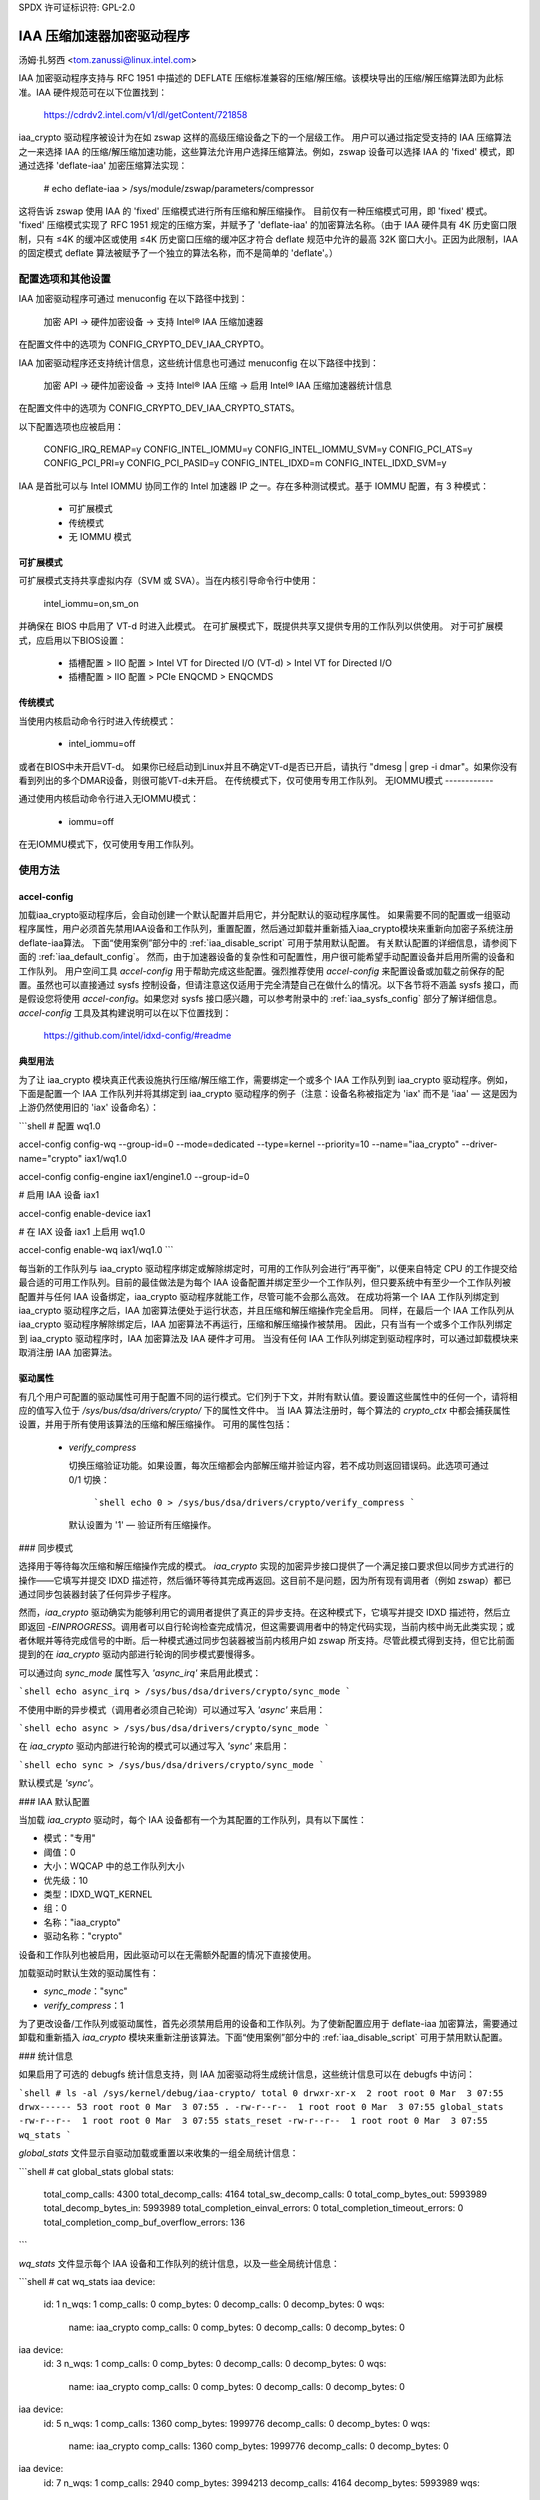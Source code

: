 SPDX 许可证标识符: GPL-2.0

==============================
IAA 压缩加速器加密驱动程序
==============================

汤姆·扎努西 <tom.zanussi@linux.intel.com>

IAA 加密驱动程序支持与 RFC 1951 中描述的 DEFLATE 压缩标准兼容的压缩/解压缩。该模块导出的压缩/解压缩算法即为此标准。IAA 硬件规范可在以下位置找到：

  https://cdrdv2.intel.com/v1/dl/getContent/721858

iaa_crypto 驱动程序被设计为在如 zswap 这样的高级压缩设备之下的一个层级工作。
用户可以通过指定受支持的 IAA 压缩算法之一来选择 IAA 的压缩/解压缩加速功能，这些算法允许用户选择压缩算法。例如，zswap 设备可以选择 IAA 的 'fixed' 模式，即通过选择 'deflate-iaa' 加密压缩算法实现：

  # echo deflate-iaa > /sys/module/zswap/parameters/compressor

这将告诉 zswap 使用 IAA 的 'fixed' 压缩模式进行所有压缩和解压缩操作。
目前仅有一种压缩模式可用，即 'fixed' 模式。
'fixed' 压缩模式实现了 RFC 1951 规定的压缩方案，并赋予了 'deflate-iaa' 的加密算法名称。（由于 IAA 硬件具有 4K 历史窗口限制，只有 ≤4K 的缓冲区或使用 ≤4K 历史窗口压缩的缓冲区才符合 deflate 规范中允许的最高 32K 窗口大小。正因为此限制，IAA 的固定模式 deflate 算法被赋予了一个独立的算法名称，而不是简单的 'deflate'。）

配置选项和其他设置
==================

IAA 加密驱动程序可通过 menuconfig 在以下路径中找到：

  加密 API -> 硬件加密设备 -> 支持 Intel® IAA 压缩加速器

在配置文件中的选项为 CONFIG_CRYPTO_DEV_IAA_CRYPTO。

IAA 加密驱动程序还支持统计信息，这些统计信息也可通过 menuconfig 在以下路径中找到：

  加密 API -> 硬件加密设备 -> 支持 Intel® IAA 压缩 -> 启用 Intel® IAA 压缩加速器统计信息

在配置文件中的选项为 CONFIG_CRYPTO_DEV_IAA_CRYPTO_STATS。

以下配置选项也应被启用：

  CONFIG_IRQ_REMAP=y
  CONFIG_INTEL_IOMMU=y
  CONFIG_INTEL_IOMMU_SVM=y
  CONFIG_PCI_ATS=y
  CONFIG_PCI_PRI=y
  CONFIG_PCI_PASID=y
  CONFIG_INTEL_IDXD=m
  CONFIG_INTEL_IDXD_SVM=y

IAA 是首批可以与 Intel IOMMU 协同工作的 Intel 加速器 IP 之一。存在多种测试模式。基于 IOMMU 配置，有 3 种模式：

  - 可扩展模式
  - 传统模式
  - 无 IOMMU 模式


可扩展模式
-----------

可扩展模式支持共享虚拟内存（SVM 或 SVA）。当在内核引导命令行中使用：

  intel_iommu=on,sm_on

并确保在 BIOS 中启用了 VT-d 时进入此模式。
在可扩展模式下，既提供共享又提供专用的工作队列以供使用。
对于可扩展模式，应启用以下BIOS设置：

  * 插槽配置 > IIO 配置 > Intel VT for Directed I/O (VT-d) > Intel VT for Directed I/O
  * 插槽配置 > IIO 配置 > PCIe ENQCMD > ENQCMDS

传统模式
--------

当使用内核启动命令行时进入传统模式：

  * intel_iommu=off

或者在BIOS中未开启VT-d。
如果你已经启动到Linux并且不确定VT-d是否已开启，请执行 "dmesg | grep -i dmar"。如果你没有看到列出的多个DMAR设备，则很可能VT-d未开启。
在传统模式下，仅可使用专用工作队列。
无IOMMU模式
------------

通过使用内核启动命令行进入无IOMMU模式：

  * iommu=off

在无IOMMU模式下，仅可使用专用工作队列。

使用方法
=====

accel-config
------------

加载iaa_crypto驱动程序后，会自动创建一个默认配置并启用它，并分配默认的驱动程序属性。
如果需要不同的配置或一组驱动程序属性，用户必须首先禁用IAA设备和工作队列，重置配置，然后通过卸载并重新插入iaa_crypto模块来重新向加密子系统注册deflate-iaa算法。
下面“使用案例”部分中的 :ref:`iaa_disable_script` 可用于禁用默认配置。
有关默认配置的详细信息，请参阅下面的 :ref:`iaa_default_config`。
然而，由于加速器设备的复杂性和可配置性，用户很可能希望手动配置设备并启用所需的设备和工作队列。
用户空间工具 `accel-config` 用于帮助完成这些配置。强烈推荐使用 `accel-config` 来配置设备或加载之前保存的配置。虽然也可以直接通过 sysfs 控制设备，但请注意这仅适用于完全清楚自己在做什么的情况。以下各节将不涵盖 sysfs 接口，而是假设您将使用 `accel-config`。如果您对 sysfs 接口感兴趣，可以参考附录中的 :ref:`iaa_sysfs_config` 部分了解详细信息。`accel-config` 工具及其构建说明可以在以下位置找到：

  https://github.com/intel/idxd-config/#readme

典型用法
---------

为了让 iaa_crypto 模块真正代表设施执行压缩/解压缩工作，需要绑定一个或多个 IAA 工作队列到 iaa_crypto 驱动程序。例如，下面是配置一个 IAA 工作队列并将其绑定到 iaa_crypto 驱动程序的例子（注意：设备名称被指定为 'iax' 而不是 'iaa' — 这是因为上游仍然使用旧的 'iax' 设备命名）：

```shell
# 配置 wq1.0

accel-config config-wq --group-id=0 --mode=dedicated --type=kernel --priority=10 --name="iaa_crypto" --driver-name="crypto" iax1/wq1.0

accel-config config-engine iax1/engine1.0 --group-id=0

# 启用 IAA 设备 iax1

accel-config enable-device iax1

# 在 IAX 设备 iax1 上启用 wq1.0

accel-config enable-wq iax1/wq1.0
```

每当新的工作队列与 iaa_crypto 驱动程序绑定或解除绑定时，可用的工作队列会进行“再平衡”，以便来自特定 CPU 的工作提交给最合适的可用工作队列。目前的最佳做法是为每个 IAA 设备配置并绑定至少一个工作队列，但只要系统中有至少一个工作队列被配置并与任何 IAA 设备绑定，iaa_crypto 驱动程序就能工作，尽管可能不会那么高效。
在成功将第一个 IAA 工作队列绑定到 iaa_crypto 驱动程序之后，IAA 加密算法便处于运行状态，并且压缩和解压缩操作完全启用。
同样，在最后一个 IAA 工作队列从 iaa_crypto 驱动程序解除绑定后，IAA 加密算法不再运行，压缩和解压缩操作被禁用。
因此，只有当有一个或多个工作队列绑定到 iaa_crypto 驱动程序时，IAA 加密算法及 IAA 硬件才可用。
当没有任何 IAA 工作队列绑定到驱动程序时，可以通过卸载模块来取消注册 IAA 加密算法。

驱动属性
---------

有几个用户可配置的驱动属性可用于配置不同的运行模式。它们列于下文，并附有默认值。要设置这些属性中的任何一个，请将相应的值写入位于 `/sys/bus/dsa/drivers/crypto/` 下的属性文件中。
当 IAA 算法注册时，每个算法的 `crypto_ctx` 中都会捕获属性设置，并用于所有使用该算法的压缩和解压缩操作。
可用的属性包括：

  - `verify_compress`

    切换压缩验证功能。如果设置，每次压缩都会内部解压缩并验证内容，若不成功则返回错误码。此选项可通过 0/1 切换：

      ```shell
      echo 0 > /sys/bus/dsa/drivers/crypto/verify_compress
      ```

    默认设置为 '1' — 验证所有压缩操作。
### 同步模式

选择用于等待每次压缩和解压缩操作完成的模式。
`iaa_crypto` 实现的加密异步接口提供了一个满足接口要求但以同步方式进行的操作——它填写并提交 IDXD 描述符，然后循环等待其完成再返回。这目前不是问题，因为所有现有调用者（例如 zswap）都已通过同步包装器封装了任何异步子程序。

然而，`iaa_crypto` 驱动确实为能够利用它的调用者提供了真正的异步支持。在这种模式下，它填写并提交 IDXD 描述符，然后立即返回 `-EINPROGRESS`。调用者可以自行轮询检查完成情况，但这需要调用者中的特定代码实现，当前内核中尚无此类实现；或者休眠并等待完成信号的中断。后一种模式通过同步包装器被当前内核用户如 zswap 所支持。尽管此模式得到支持，但它比前面提到的在 `iaa_crypto` 驱动内部进行轮询的同步模式要慢得多。

可以通过向 `sync_mode` 属性写入 `'async_irq'` 来启用此模式：

```shell
echo async_irq > /sys/bus/dsa/drivers/crypto/sync_mode
```

不使用中断的异步模式（调用者必须自己轮询）可以通过写入 `'async'` 来启用：

```shell
echo async > /sys/bus/dsa/drivers/crypto/sync_mode
```

在 `iaa_crypto` 驱动内部进行轮询的模式可以通过写入 `'sync'` 来启用：

```shell
echo sync > /sys/bus/dsa/drivers/crypto/sync_mode
```

默认模式是 `'sync'`。

### IAA 默认配置

当加载 `iaa_crypto` 驱动时，每个 IAA 设备都有一个为其配置的工作队列，具有以下属性：

- 模式："专用"
- 阈值：0
- 大小：WQCAP 中的总工作队列大小
- 优先级：10
- 类型：IDXD_WQT_KERNEL
- 组：0
- 名称："iaa_crypto"
- 驱动名称："crypto"

设备和工作队列也被启用，因此驱动可以在无需额外配置的情况下直接使用。

加载驱动时默认生效的驱动属性有：

- `sync_mode`："sync"
- `verify_compress`：1

为了更改设备/工作队列或驱动属性，首先必须禁用启用的设备和工作队列。为了使新配置应用于 deflate-iaa 加密算法，需要通过卸载和重新插入 `iaa_crypto` 模块来重新注册该算法。下面“使用案例”部分中的 :ref:`iaa_disable_script` 可用于禁用默认配置。

### 统计信息

如果启用了可选的 debugfs 统计信息支持，则 IAA 加密驱动将生成统计信息，这些统计信息可以在 debugfs 中访问：

```shell
# ls -al /sys/kernel/debug/iaa-crypto/
total 0
drwxr-xr-x  2 root root 0 Mar  3 07:55
drwx------ 53 root root 0 Mar  3 07:55 .
-rw-r--r--  1 root root 0 Mar  3 07:55 global_stats
-rw-r--r--  1 root root 0 Mar  3 07:55 stats_reset
-rw-r--r--  1 root root 0 Mar  3 07:55 wq_stats
```

`global_stats` 文件显示自驱动加载或重置以来收集的一组全局统计信息：

```shell
# cat global_stats
global stats:
  total_comp_calls: 4300
  total_decomp_calls: 4164
  total_sw_decomp_calls: 0
  total_comp_bytes_out: 5993989
  total_decomp_bytes_in: 5993989
  total_completion_einval_errors: 0
  total_completion_timeout_errors: 0
  total_completion_comp_buf_overflow_errors: 136
```

`wq_stats` 文件显示每个 IAA 设备和工作队列的统计信息，以及一些全局统计信息：

```shell
# cat wq_stats
iaa device:
  id: 1
  n_wqs: 1
  comp_calls: 0
  comp_bytes: 0
  decomp_calls: 0
  decomp_bytes: 0
  wqs:
    name: iaa_crypto
    comp_calls: 0
    comp_bytes: 0
    decomp_calls: 0
    decomp_bytes: 0

iaa device:
  id: 3
  n_wqs: 1
  comp_calls: 0
  comp_bytes: 0
  decomp_calls: 0
  decomp_bytes: 0
  wqs:
    name: iaa_crypto
    comp_calls: 0
    comp_bytes: 0
    decomp_calls: 0
    decomp_bytes: 0

iaa device:
  id: 5
  n_wqs: 1
  comp_calls: 1360
  comp_bytes: 1999776
  decomp_calls: 0
  decomp_bytes: 0
  wqs:
    name: iaa_crypto
    comp_calls: 1360
    comp_bytes: 1999776
    decomp_calls: 0
    decomp_bytes: 0

iaa device:
  id: 7
  n_wqs: 1
  comp_calls: 2940
  comp_bytes: 3994213
  decomp_calls: 4164
  decomp_bytes: 5993989
  wqs:
    name: iaa_crypto
    comp_calls: 2940
    comp_bytes: 3994213
    decomp_calls: 4164
    decomp_bytes: 5993989
...
```

向 `stats_reset` 写入内容会重置所有统计信息，包括每个设备和每个工作队列的统计信息：

```shell
# echo 1 > stats_reset
# cat wq_stats
global stats:
  total_comp_calls: 0
  total_decomp_calls: 0
  total_comp_bytes_out: 0
  total_decomp_bytes_in: 0
  total_completion_einval_errors: 0
  total_completion_timeout_errors: 0
  total_completion_comp_buf_overflow_errors: 0
...
```
用例
=========

简单的 zswap 测试
-----------------

在这个示例中，内核应该按照上述专用模式选项进行配置，并且需要启用 zswap ：

  CONFIG_ZSWAP=y

这是一个简单的测试，使用 iaa_compress 作为交换（zswap）设备的压缩器。它设置 zswap 设备，然后使用下面列出的 memory_memadvise 程序强制交换出和交换入指定数量的页面，演示压缩和解压缩的过程。zswap 测试期望系统上的每个 IAA 设备的工作队列被正确配置为内核工作队列，具有名为 "crypto" 的工作队列驱动程序名。

第一步是确保加载了 iaa_crypto 模块：

  modprobe iaa_crypto

如果 IAA 设备和工作队列之前没有被禁用并重新配置，则默认配置应该已经到位，不需要进一步的 IAA 配置。请参阅下面的 :ref:`iaa_default_config` 以了解默认配置的详细信息。

如果默认配置已经就位，你应该能看到 iaa 设备和 wq0s 被启用：

  # cat /sys/bus/dsa/devices/iax1/state
  enabled
  # cat /sys/bus/dsa/devices/iax1/wq1.0/state
  enabled

为了证明以下步骤如预期那样工作，可以使用这些命令来启用调试输出：

  # echo -n 'module iaa_crypto +p' > /sys/kernel/debug/dynamic_debug/control
  # echo -n 'module idxd +p' > /sys/kernel/debug/dynamic_debug/control

使用以下命令来启用 zswap：

  # echo 0 > /sys/module/zswap/parameters/enabled
  # echo 50 > /sys/module/zswap/parameters/max_pool_percent
  # echo deflate-iaa > /sys/module/zswap/parameters/compressor
  # echo zsmalloc > /sys/module/zswap/parameters/zpool
  # echo 1 > /sys/module/zswap/parameters/enabled
  # echo 100 > /proc/sys/vm/swappiness
  # echo never > /sys/kernel/mm/transparent_hugepage/enabled
  # echo 1 > /proc/sys/vm/overcommit_memory

现在你可以运行你想要衡量的 zswap 工作负载。例如，使用下面的 memory_memadvise 代码，以下命令将会交换出和交换入 100 个页面：

  ./memory_madvise 100

  分配 100 个页面用于交换出/入
  交换出 100 个页面
  交换入 100 个页面
  交换出和交换入 100 个页面

在 dmesg 输出中，你应该看到类似以下内容：

  [  404.202972] idxd 0000:e7:02.0: iaa_comp_acompress: dma_map_sg, src_addr 223925c000, nr_sgs 1, req->src 00000000ee7cb5e6, req->slen 4096, sg_dma_len(sg) 4096
  [  404.202973] idxd 0000:e7:02.0: iaa_comp_acompress: dma_map_sg, dst_addr 21dadf8000, nr_sgs 1, req->dst 000000008d6acea8, req->dlen 4096, sg_dma_len(sg) 8192
  [  404.202975] idxd 0000:e7:02.0: iaa_compress: desc->src1_addr 223925c000, desc->src1_size 4096, desc->dst_addr 21dadf8000, desc->max_dst_size 4096, desc->src2_addr 2203543000, desc->src2_size 1568
  [  404.202981] idxd 0000:e7:02.0: iaa_compress_verify: (verify) desc->src1_addr 21dadf8000, desc->src1_size 228, desc->dst_addr 223925c000, desc->max_dst_size 4096, desc->src2_addr 0, desc->src2_size 0
  ...

现在基本功能已经被演示，可以擦除默认配置并替换为不同的配置。要做到这一点，首先禁用 zswap：

  # echo lzo > /sys/module/zswap/parameters/compressor
  # swapoff -a
  # echo 0 > /sys/module/zswap/parameters/accept_threshold_percent
  # echo 0 > /sys/module/zswap/parameters/max_pool_percent
  # echo 0 > /sys/module/zswap/parameters/enabled
  # echo 0 > /sys/module/zswap/parameters/enabled

然后运行下面“用例”部分中的 :ref:`iaa_disable_script` 来禁用默认配置。
最后重新开启交换：

  # swapon -a

完成所有这些之后，现在可以根据需要重新配置和启用 IAA 设备进行进一步的测试。下面是一个示例。

zswap 测试期望系统上的每个 IAA 设备的工作队列被正确配置为内核工作队列，具有名为 "crypto" 的工作队列驱动程序名。

下面的脚本自动完成了这一点：

  #!/bin/bash

  echo "IAA 设备："
  lspci -d:0cfe
  echo "# IAA 设备："
  lspci -d:0cfe | wc -l

  #
  # 计数 iaa 实例
  #
  iaa_dev_id="0cfe"
  num_iaa=$(lspci -d:${iaa_dev_id} | wc -l)
  echo "找到 ${num_iaa} 个 IAA 实例"

  #
  # 禁用 iaa 工作队列和设备
  #
  echo "禁用 IAA"

  for ((i = 1; i < ${num_iaa} * 2; i += 2)); do
      echo 禁用 wq iax${i}/wq${i}.0
      accel-config disable-wq iax${i}/wq${i}.0
      echo 禁用 iaa iax${i}
      accel-config disable-device iax${i}
  done

  echo "结束禁用 IAA"

  echo "重新加载 iaa_crypto 模块"

  rmmod iaa_crypto
  modprobe iaa_crypto

  echo "结束重新加载 iaa_crypto 模块"

  #
  # 配置 iaa 工作队列和设备
  #
  echo "配置 IAA"
  for ((i = 1; i < ${num_iaa} * 2; i += 2)); do
      accel-config config-wq --group-id=0 --mode=dedicated --wq-size=128 --priority=10 --type=kernel --name="iaa_crypto" --driver-name="crypto" iax${i}/wq${i}.0
      accel-config config-engine iax${i}/engine${i}.0 --group-id=0
  done

  echo "结束配置 IAA"

  #
  # 启用 iaa 工作队列和设备
  #
  echo "启用 IAA"

  for ((i = 1; i < ${num_iaa} * 2; i += 2)); do
      echo 启用 iaa iax${i}
      accel-config enable-device iax${i}
      echo 启用 wq iax${i}/wq${i}.0
      accel-config enable-wq iax${i}/wq${i}.0
  done

  echo "结束启用 IAA"

当工作队列绑定到 iaa_crypto 驱动时，如果你启用了调试输出（echo -n 'module iaa_crypto +p' > /sys/kernel/debug/dynamic_debug/control），你应该能在 dmesg 输出中看到类似以下内容：

  [   60.752344] idxd 0000:f6:02.0: add_iaa_wq: 将 wq 000000004068d14d 添加到 iaa 00000000c9585ba2, n_wq 1
  [   60.752346] iaa_crypto: rebalance_wq_table: nr_nodes=2, nr_cpus 160, nr_iaa 8, cpus_per_iaa 20
  [   60.752347] iaa_crypto: rebalance_wq_table: iaa=0
  [   60.752349] idxd 0000:6a:02.0: request_iaa_wq: 从 iaa_device 0000000042d7bc52 (0) 获取 wq
  [   60.752350] idxd 0000:6a:02.0: request_iaa_wq: 从 iaa 设备 0000000042d7bc52 (0) 返回未使用的 wq 00000000c8bb4452 (0)
  [   60.752352] iaa_crypto: rebalance_wq_table: 为 cpu=0, node=0 分配 wq 00000000c8bb4452
  [   60.752354] iaa_crypto: rebalance_wq_table: iaa=0
  [   60.752355] idxd 0000:6a:02.0: request_iaa_wq: 从 iaa_device 0000000042d7bc52 (0) 获取 wq
  [   60.752356] idxd 0000:6a:02.0: request_iaa_wq: 从 iaa 设备 0000000042d7bc52 (0) 返回未使用的 wq 00000000c8bb4452 (0)
  [   60.752358] iaa_crypto: rebalance_wq_table: 为 cpu=1, node=0 分配 wq 00000000c8bb4452
  [   60.752359] iaa_crypto: rebalance_wq_table: iaa=0
  [   60.752360] idxd 0000:6a:02.0: request_iaa_wq: 从 iaa_device 0000000042d7bc52 (0) 获取 wq
  [   60.752361] idxd 0000:6a:02.0: request_iaa_wq: 从 iaa 设备 0000000042d7bc52 (0) 返回未使用的 wq 00000000c8bb4452 (0)
  [   60.752362] iaa_crypto: rebalance_wq_table: 为 cpu=2, node=0 分配 wq 00000000c8bb4452
  [   60.752364] iaa_crypto: rebalance_wq_table: iaa=0
一旦工作队列和设备被启用，IAA 加密算法也会被启用并变得可用。当 IAA 加密算法成功启用后，你应该能在 dmesg 输出中看到以下内容：

  [   64.893759] iaa_crypto: iaa_crypto_enable: iaa_crypto 现已启用

现在运行以下特定于 zswap 的设置命令，让 zswap 使用“固定”压缩模式：

  echo 0 > /sys/module/zswap/parameters/enabled
  echo 50 > /sys/module/zswap/parameters/max_pool_percent
  echo deflate-iaa > /sys/module/zswap/parameters/compressor
  echo zsmalloc > /sys/module/zswap/parameters/zpool
  echo 1 > /sys/module/zswap/parameters/enabled

  echo 100 > /proc/sys/vm/swappiness
  echo never > /sys/kernel/mm/transparent_hugepage/enabled
  echo 1 > /proc/sys/vm/overcommit_memory

最后，你现在可以运行想要测量的 zswap 工作负载了。例如，使用下面的代码，以下命令将会交换入和交换出 100 页：

  ./memory_madvise 100

  分配 100 页以进行交换
  正在交换出 100 页
  正在交换入 100 页
  已交换出和交换入 100 页

如果你启用了调试输出（通过 `echo -n 'module iaa_crypto +p' > /sys/kernel/debug/dynamic_debug/control`），你应该能在 dmesg 输出中看到类似以下的内容：

  [  404.202972] idxd 0000:e7:02.0: iaa_comp_acompress: dma_map_sg, src_addr 223925c000, nr_sgs 1, req->src 00000000ee7cb5e6, req->slen 4096, sg_dma_len(sg) 4096
  [  404.202973] idxd 0000:e7:02.0: iaa_comp_acompress: dma_map_sg, dst_addr 21dadf8000, nr_sgs 1, req->dst 000000008d6acea8, req->dlen 4096, sg_dma_len(sg) 8192
  [  404.202975] idxd 0000:e7:02.0: iaa_compress: desc->src1_addr 223925c000, desc->src1_size 4096, desc->dst_addr 21dadf8000, desc->max_dst_size 4096, desc->src2_addr 2203543000, desc->src2_size 1568
  [  404.202981] idxd 0000:e7:02.0: iaa_compress_verify: (verify) desc->src1_addr 21dadf8000, desc->src1_size 228, desc->dst_addr 223925c000, desc->max_dst_size 4096, desc->src2_addr 0, desc->src2_size 0
  [  409.203227] idxd 0000:e7:02.0: iaa_comp_adecompress: dma_map_sg, src_addr 21ddd8b100, nr_sgs 1, req->src 0000000084adab64, req->slen 228, sg_dma_len(sg) 228
  [  409.203235] idxd 0000:e7:02.0: iaa_comp_adecompress: dma_map_sg, dst_addr 21ee3dc000, nr_sgs 1, req->dst 000000004e2990d0, req->dlen 4096, sg_dma_len(sg) 4096
  [  409.203239] idxd 0000:e7:02.0: iaa_decompress: desc->src1_addr 21ddd8b100, desc->src1_size 228, desc->dst_addr 21ee3dc000, desc->max_dst_size 4096, desc->src2_addr 0, desc->src2_size 0
  [  409.203254] idxd 0000:e7:02.0: iaa_comp_adecompress: dma_map_sg, src_addr 21ddd8b100, nr_sgs 1, req->src 0000000084adab64, req->slen 228, sg_dma_len(sg) 228
  [  409.203256] idxd 0000:e7:02.0: iaa_comp_adecompress: dma_map_sg, dst_addr 21f1551000, nr_sgs 1, req->dst 000000004e2990d0, req->dlen 4096, sg_dma_len(sg) 4096
  [  409.203257] idxd 0000:e7:02.0: iaa_decompress: desc->src1_addr 21ddd8b100, desc->src1_size 228, desc->dst_addr 21f1551000, desc->max_dst_size 4096, desc->src2_addr 0, desc->src2_size 0

为了注销 IAA 加密算法，并使用不同的参数注册新的算法，任何当前算法的用户都应停止，并且需要禁用 IAA 工作队列和设备。在 zswap 的情况下，移除 IAA 加密算法作为压缩器，并关闭交换（以移除所有对 iaa_crypto 的引用）：

  echo lzo > /sys/module/zswap/parameters/compressor
  swapoff -a

  echo 0 > /sys/module/zswap/parameters/accept_threshold_percent
  echo 0 > /sys/module/zswap/parameters/max_pool_percent
  echo 0 > /sys/module/zswap/parameters/enabled

一旦 zswap 被禁用且不再使用 iaa_crypto，就可以禁用 IAA 工作队列和设备。
.. _iaa_disable_script:

IAA 禁用脚本
--------------

下面的脚本自动执行这些操作：

  #!/bin/bash

  echo "IAA 设备:"
  lspci -d:0cfe
  echo "# IAA 设备数量:"
  lspci -d:0cfe | wc -l

  #
  # 统计 IAA 实例数量
  #
  iaa_dev_id="0cfe"
  num_iaa=$(lspci -d:${iaa_dev_id} | wc -l)
  echo "找到 ${num_iaa} 个 IAA 实例"

  #
  # 禁用 IAA 工作队列和设备
  #
  echo "禁用 IAA"

  for ((i = 1; i < ${num_iaa} * 2; i += 2)); do
      echo 禁用工作队列 iax${i}/wq${i}.0
      accel-config disable-wq iax${i}/wq${i}.0
      echo 禁用 IAA iax${i}
      accel-config disable-device iax${i}
  done

  echo "结束禁用 IAA"

最后，在这一点上，可以移除 iaa_crypto 模块，这将注销当前的 IAA 加密算法。

memory_madvise.c (gcc -o memory_madvise memory_madvise.c)：

  #include <stdio.h>
  #include <stdlib.h>
  #include <string.h>
  #include <unistd.h>
  #include <sys/mman.h>
  #include <linux/mman.h>

  #ifndef MADV_PAGEOUT
  #define MADV_PAGEOUT    21      /* 强制页面立即换出 */
  #endif

  #define PG_SZ           4096

  int main(int argc, char **argv)
  {
        int i, nr_pages = 1;
        int64_t *dump_ptr;
        char *addr, *a;
        int loop = 1;

        if (argc > 1)
                nr_pages = atoi(argv[1]);

        printf("分配 %d 页以进行交换\n", nr_pages);

        /* 分配页面 */
        addr = mmap(NULL, nr_pages * PG_SZ, PROT_READ | PROT_WRITE, MAP_SHARED | MAP_ANONYMOUS, -1, 0);
        *addr = 1;

        /* 将页面中的数据初始化为全 '*' 字符 */
        memset(addr, '*', nr_pages * PG_SZ);

        printf("正在交换出 %d 页\n", nr_pages);

        /* 告诉内核将其换出 */
        madvise(addr, nr_pages * PG_SZ, MADV_PAGEOUT);

        while (loop > 0) {
                /* 等待换出完成 */
                sleep(5);

                a = addr;

                printf("正在交换入 %d 页\n", nr_pages);

                /* 访问页面 ... 这将会再次将其换入 */
                for (i = 0; i < nr_pages; i++) {
                        if (a[0] != '*') {
                                printf("从解压得到的数据错误!!!!!\n");

                                dump_ptr = (int64_t *)a;
                                for (int j = 0; j < 100; j++) {
                                        printf("  第 %d 页数据: %#llx\n", i, *dump_ptr);
                                        dump_ptr++;
                                }
                        }

                        a += PG_SZ;
                }

                loop --;
        }

        printf("已交换出和交换入 %d 页\n", nr_pages);
  }

附录
=====

.. _iaa_sysfs_config:

IAA sysfs 配置接口
----------------------

下面是 IAA sysfs 接口的描述，如主文档中所述，该接口仅应在确切知道你正在做什么的情况下使用。即使如此，也没有必要直接使用它，因为 accel-config 可以做 sysfs 接口能做的所有事情，实际上 accel-config 在底层就是基于它的。
'IAA 配置路径' 是 /sys/bus/dsa/devices，包含表示每个 IAA 设备、工作队列、引擎和组的子目录。注意在 sysfs 接口中，IAA 设备实际上是使用 iax 命名的，例如 iax1, iax3 等。（注意 IAA 设备是奇数编号的设备；偶数编号的设备是 DSA 设备，对于 IAA 可以忽略）
'IAA 设备绑定路径' 是 /sys/bus/dsa/drivers/idxd/bind，是用于启用 IAA 设备的文件
'IAA 工作队列绑定路径' 是 /sys/bus/dsa/drivers/crypto/bind，是用于启用 IAA 工作队列的文件
同样，/sys/bus/dsa/drivers/idxd/unbind 和 /sys/bus/dsa/drivers/crypto/unbind 用于禁用 IAA 设备和工作队列
设置 IAA 设备和工作队列所需的基本命令序列如下：

对于每个设备：
  1) 禁用设备上的任何已启用的工作队列。例如，要禁用 IAA 设备 3 上的工作队列 0 和 1：

       # echo wq3.0 > /sys/bus/dsa/drivers/crypto/unbind
       # echo wq3.1 > /sys/bus/dsa/drivers/crypto/unbind

  2) 禁用设备。例如，要禁用 IAA 设备 3：

       # echo iax3 > /sys/bus/dsa/drivers/idxd/unbind

  3) 配置所需的工作队列。例如，要配置 IAA 设备 3 上的工作队列 3：

       # echo dedicated > /sys/bus/dsa/devices/iax3/wq3.3/mode
       # echo 128 > /sys/bus/dsa/devices/iax3/wq3.3/size
       # echo 0 > /sys/bus/dsa/devices/iax3/wq3.3/group_id
       # echo 10 > /sys/bus/dsa/devices/iax3/wq3.3/priority
       # echo "kernel" > /sys/bus/dsa/devices/iax3/wq3.3/type
       # echo "iaa_crypto" > /sys/bus/dsa/devices/iax3/wq3.3/name
       # echo "crypto" > /sys/bus/dsa/devices/iax3/wq3.3/driver_name

  4) 启用设备。例如，要启用 IAA 设备 3：

       # echo iax3 > /sys/bus/dsa/drivers/idxd/bind

  5) 启用设备上的所需工作队列。例如，要启用 IAA 设备 3 上的工作队列 0 和 1：

       # echo wq3.0 > /sys/bus/dsa/drivers/crypto/bind
       # echo wq3.1 > /sys/bus/dsa/drivers/crypto/bind
